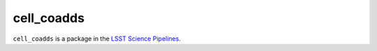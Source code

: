 ###########
cell_coadds
###########

``cell_coadds`` is a package in the `LSST Science Pipelines <https://pipelines.lsst.io>`_.

.. Add a brief (few sentence) description of what this package provides.
